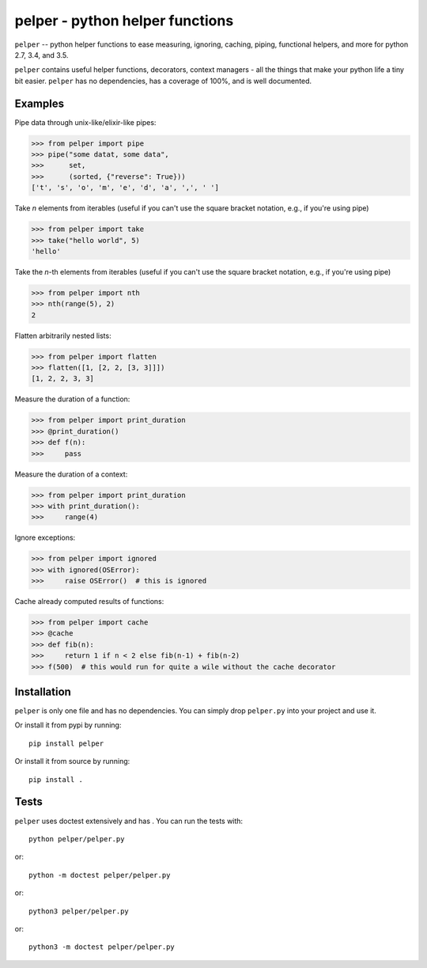 ################################
pelper - python helper functions
################################

|build_status| |coveralls| |docs|

``pelper`` -- python helper functions to ease measuring, ignoring, caching,
piping, functional helpers, and more for python 2.7, 3.4, and 3.5.

``pelper`` contains useful helper functions, decorators, context managers
- all the things that make your python life a tiny bit easier.
``pelper`` has no dependencies,
has a coverage of 100%,
and is well documented.


Examples
========

Pipe data through unix-like/elixir-like pipes:

.. code:: python

    >>> from pelper import pipe
    >>> pipe("some datat, some data",
    >>>      set,
    >>>      (sorted, {"reverse": True}))
    ['t', 's', 'o', 'm', 'e', 'd', 'a', ',', ' ']



Take `n` elements from iterables (useful if you can't use the square bracket
notation, e.g., if you're using pipe)

.. code:: python

    >>> from pelper import take
    >>> take("hello world", 5)
    'hello'


Take the `n`-th elements from iterables (useful if you can't use the square
bracket notation, e.g., if you're using pipe)

.. code:: python

    >>> from pelper import nth
    >>> nth(range(5), 2)
    2


Flatten arbitrarily nested lists:

.. code:: python

    >>> from pelper import flatten
    >>> flatten([1, [2, 2, [3, 3]]])
    [1, 2, 2, 3, 3]


Measure the duration of a function:

.. code:: python

    >>> from pelper import print_duration
    >>> @print_duration()
    >>> def f(n):
    >>>     pass


Measure the duration of a context:

.. code:: python

    >>> from pelper import print_duration
    >>> with print_duration():
    >>>     range(4)


Ignore exceptions:

.. code:: python

    >>> from pelper import ignored
    >>> with ignored(OSError):
    >>>     raise OSError()  # this is ignored


Cache already computed results of functions:

.. code:: python

    >>> from pelper import cache
    >>> @cache
    >>> def fib(n):
    >>>     return 1 if n < 2 else fib(n-1) + fib(n-2)
    >>> f(500)  # this would run for quite a wile without the cache decorator


Installation
============

``pelper`` is only one file and has no dependencies.
You can simply drop ``pelper.py`` into your project and use it.

Or install it from pypi by running::

    pip install pelper

Or install it from source by running::

    pip install .


Tests
=====

``pelper`` uses doctest extensively and has |coveralls|.
You can run the tests with::

    python pelper/pelper.py

or::

    python -m doctest pelper/pelper.py

or::

    python3 pelper/pelper.py

or::

    python3 -m doctest pelper/pelper.py


.. ============================================================================
.. Links

.. |build_status| image:: https://travis-ci.org/sotte/pelper.svg?branch=master
    :alt: build status
    :target: https://travis-ci.org/sotte/pelper

.. |coveralls| image:: https://coveralls.io/repos/sotte/pelper/badge.svg?branch=master
    :alt: coverage
    :target: https://coveralls.io/r/sotte/pelper?branch=master

.. |docs| image:: https://readthedocs.org/projects/pelper/badge/?version=latest
    :alt: read the docs
    :target: http://pelper.readthedocs.org/en/latest/
